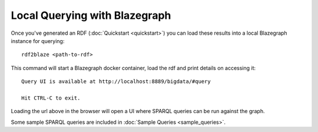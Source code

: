 Local Querying with Blazegraph
==============================

Once you've generated an RDF (:doc:`Quickstart <quickstart>`) you
can load these results into a local Blazegraph instance for querying:

::

    rdf2blaze <path-to-rdf>

This command will start a Blazegraph docker container, load the rdf and print
details on accessing it:

::

    Query UI is available at http://localhost:8889/bigdata/#query

    Hit CTRL-C to exit.

Loading the url above in the browser will open a UI where SPARQL queries can
be run against the graph.

Some sample SPARQL queries are included in :doc:`Sample Queries <sample_queries>`.
